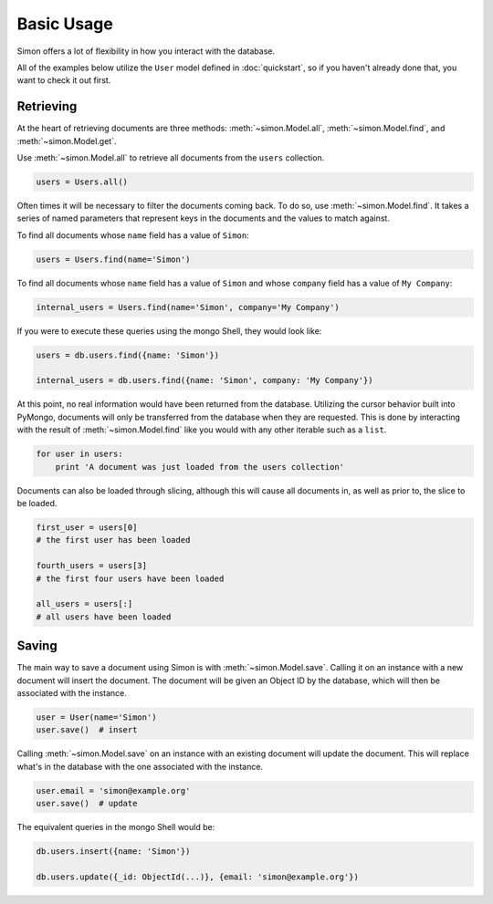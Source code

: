 Basic Usage
===========

Simon offers a lot of flexibility in how you interact with the database.

All of the examples below utilize the ``User`` model defined in
:doc:`quickstart`, so if you haven't already done that, you want to
check it out first.


Retrieving
----------

At the heart of retrieving documents are three methods:
:meth:`~simon.Model.all`, :meth:`~simon.Model.find`, and
:meth:`~simon.Model.get`.

Use :meth:`~simon.Model.all` to retrieve all documents from the
``users`` collection.

.. code-block:: python

    users = Users.all()

Often times it will be necessary to filter the documents coming back. To
do so, use :meth:`~simon.Model.find`. It takes a series of named
parameters that represent keys in the documents and the values to match
against.

To find all documents whose ``name`` field has a value of ``Simon``:

.. code-block:: python

    users = Users.find(name='Simon')

To find all documents whose ``name`` field has a value of ``Simon``
and whose ``company`` field has a value of ``My Company``:

.. code-block:: python

    internal_users = Users.find(name='Simon', company='My Company')

If you were to execute these queries using the mongo Shell, they would
look like:

.. code-block:: javascript

    users = db.users.find({name: 'Simon'})

    internal_users = db.users.find({name: 'Simon', company: 'My Company'})

At this point, no real information would have been returned from the
database. Utilizing the cursor behavior built into PyMongo, documents
will only be transferred from the database when they are requested. This
is done by interacting with the result of :meth:`~simon.Model.find` like
you would with any other iterable such as a ``list``.

.. code-block:: python

    for user in users:
        print 'A document was just loaded from the users collection'

Documents can also be loaded through slicing, although this will cause
all documents in, as well as prior to, the slice to be loaded.

.. code-block:: python

    first_user = users[0]
    # the first user has been loaded

    fourth_users = users[3]
    # the first four users have been loaded

    all_users = users[:]
    # all users have been loaded


Saving
------

The main way to save a document using Simon is with
:meth:`~simon.Model.save`. Calling it on an instance with a new document
will insert the document. The document will be given an Object ID by the
database, which will then be associated with the instance.

.. code-block:: python

    user = User(name='Simon')
    user.save()  # insert

Calling :meth:`~simon.Model.save` on an instance with an existing
document will update the document. This will replace what's in the
database with the one associated with the instance.

.. code-block:: python

    user.email = 'simon@example.org'
    user.save()  # update

The equivalent queries in the mongo Shell would be:

.. code-block:: javascript

    db.users.insert({name: 'Simon'})

    db.users.update({_id: ObjectId(...)}, {email: 'simon@example.org'})
